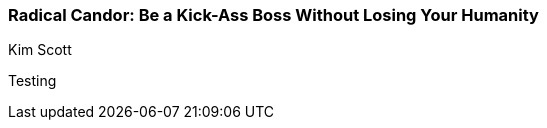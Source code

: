 === Radical Candor: Be a Kick-Ass Boss Without Losing Your Humanity
Kim Scott

:dsa: {'subjects': ['Business']}

Testing